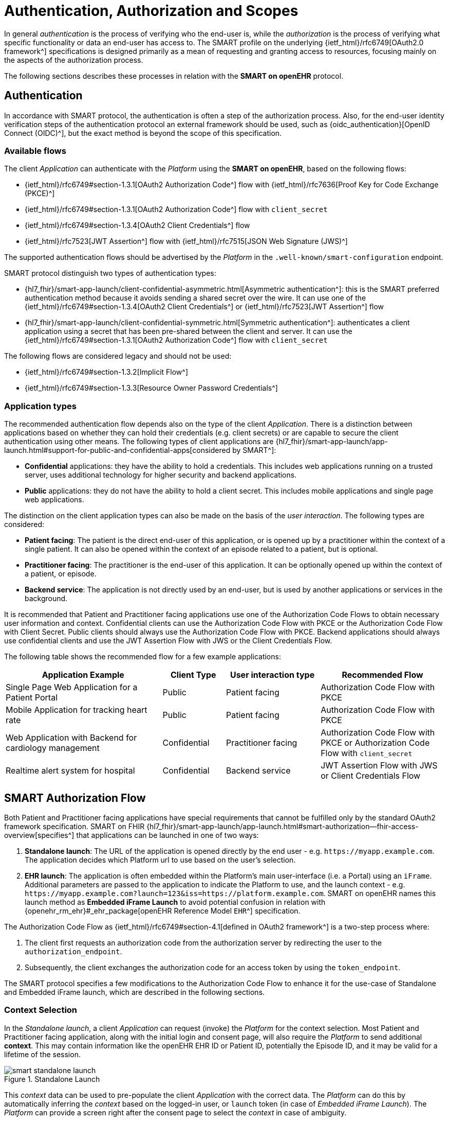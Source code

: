 = Authentication, Authorization and Scopes

In general _authentication_ is the process of verifying who the end-user is, while the _authorization_ is the process of verifying what specific functionality or data an end-user has access to.
The SMART profile on the underlying {ietf_html}/rfc6749[OAuth2.0 framework^] specifications is designed primarily as a mean of requesting and granting access to resources, focusing mainly on the aspects of the authorization process.

The following sections describes these processes in relation with the *SMART on openEHR* protocol.

== Authentication

In accordance with SMART protocol, the authentication is often a step of the authorization process. Also, for the end-user identity verification steps of the authentication protocol an external framework should be used, such as {oidc_authentication}[OpenID Connect (OIDC)^], but the exact method is beyond the scope of this specification.

=== Available flows

The client _Application_ can authenticate with the _Platform_ using the *SMART on openEHR*, based on the following flows:

- {ietf_html}/rfc6749#section-1.3.1[OAuth2 Authorization Code^] flow with {ietf_html}/rfc7636[Proof Key for Code Exchange (PKCE)^]
- {ietf_html}/rfc6749#section-1.3.1[OAuth2 Authorization Code^] flow with `client_secret`
- {ietf_html}/rfc6749#section-1.3.4[OAuth2 Client Credentials^] flow
- {ietf_html}/rfc7523[JWT Assertion^] flow with {ietf_html}/rfc7515[JSON Web Signature (JWS)^]

The supported authentication flows should be advertised by the _Platform_ in the `.well-known/smart-configuration` endpoint.

SMART protocol distinguish two types of authentication types:

* {hl7_fhir}/smart-app-launch/client-confidential-asymmetric.html[Asymmetric authentication^]:
this is the SMART preferred authentication method because it avoids sending a shared secret over the wire. It can use one of the {ietf_html}/rfc6749#section-1.3.4[OAuth2 Client Credentials^] or {ietf_html}/rfc7523[JWT Assertion^] flow

* {hl7_fhir}/smart-app-launch/client-confidential-symmetric.html[Symmetric authentication^]:
authenticates a client application using a secret that has been pre-shared between the client and server. It can use the {ietf_html}/rfc6749#section-1.3.1[OAuth2 Authorization Code^] flow with `client_secret`

The following flows are considered legacy and should not be used:

- {ietf_html}/rfc6749#section-1.3.2[Implicit Flow^]
- {ietf_html}/rfc6749#section-1.3.3[Resource Owner Password Credentials^]

=== Application types

The recommended authentication flow depends also on the type of the client _Application_. There is a distinction between applications based on whether they can hold their credentials (e.g. client secrets) or are capable to secure the client authentication using other means. The following types of client applications are {hl7_fhir}/smart-app-launch/app-launch.html#support-for-public-and-confidential-apps[considered by SMART^]:

- **Confidential** applications: they have the ability to hold a credentials. This includes web applications running on a trusted server, uses additional technology for higher security and backend applications.
- **Public** applications: they do not have the ability to hold a client secret. This includes mobile applications and single page web applications.

The distinction on the client application types can also be made on the basis of the _user interaction_. The following types are considered:

- **Patient facing**: The patient is the direct end-user of this application, or is opened up by a practitioner within the context of a single patient. It can also be opened within the context of an episode related to a patient, but is optional.
- **Practitioner facing**: The practitioner is the end-user of this application. It can be optionally opened up within the context of a patient, or episode.
- **Backend service**: The application is not directly used by an end-user, but is used by another applications or services in the background.

It is recommended that Patient and Practitioner facing applications use one of the Authorization Code Flows to obtain necessary user information and context. Confidential clients can use the Authorization Code Flow with PKCE or the Authorization Code Flow with Client Secret. Public clients should always use the Authorization Code Flow with PKCE. Backend applications should always use confidential clients and use the JWT Assertion Flow with JWS or the Client Credentials Flow.

The following table shows the recommended flow for a few example applications:

[width="100%",cols="5,2,3,4",options="header"]
|=======================================================================
| Application Example | Client Type | User interaction type | Recommended Flow
| Single Page Web Application for a Patient Portal | Public | Patient facing | Authorization Code Flow with PKCE
| Mobile Application for tracking heart rate | Public | Patient facing | Authorization Code Flow with PKCE
| Web Application with Backend for cardiology management | Confidential | Practitioner facing | Authorization Code Flow with PKCE or Authorization Code Flow with `client_secret`
| Realtime alert system for hospital | Confidential | Backend service | JWT Assertion Flow with JWS or Client Credentials Flow
|=======================================================================

== SMART Authorization Flow

Both Patient and Practitioner facing applications have special requirements that cannot be fulfilled only by the standard OAuth2 framework specification. SMART on FHIR {hl7_fhir}/smart-app-launch/app-launch.html#smart-authorization--fhir-access-overview[specifies^] that applications can be launched in one of two ways:

1. *Standalone launch*: The URL of the application is opened directly by the end user - e.g. `\https://myapp.example.com`. The application decides which Platform url to use based on the user's selection.
2. *EHR launch*: The application is often embedded within the Platform's main user-interface (i.e. a Portal) using an `iFrame`. Additional parameters are passed to the application to indicate the Platform to use, and the launch context - e.g. `\https://myapp.example.com?launch=123&iss=https://platform.example.com`. SMART on openEHR names this launch method as *Embedded iFrame Launch* to avoid potential confusion in relation with {openehr_rm_ehr}#_ehr_package[openEHR Reference Model `EHR`^] specification.

The Authorization Code Flow as {ietf_html}/rfc6749#section-4.1[defined in OAuth2 framework^] is a two-step process where:

1. The client first requests an authorization code from the authorization server by redirecting the user to the `authorization_endpoint`.
2. Subsequently, the client exchanges the authorization code for an access token by using the `token_endpoint`.

The SMART protocol specifies a few modifications to the Authorization Code Flow to enhance it for the use-case of Standalone and Embedded iFrame launch, which are described in the following sections.

=== Context Selection

In the _Standalone launch_, a client _Application_ can request (invoke) the _Platform_ for the context selection. Most Patient and Practitioner facing application, along with the initial login and consent page, will also require the _Platform_ to send additional *context*. This may contain information like the openEHR EHR ID or Patient ID, potentially the Episode ID, and it may be valid for a lifetime of the session.

[.text-center]
.Standalone Launch
image::{diagrams_uri}/smart_standalone_launch.svg[id=smart_standalone_launch, align="center"]

This _context_ data can be used to pre-populate the client _Application_ with the correct data.
The _Platform_ can do this by automatically inferring the _context_ based on the logged-in user, or `launch` token (in case of _Embedded iFrame Launch_). The _Platform_ can provide a screen right after the consent page to select the _context_ in case of ambiguity.

The _Application_ can request the _Platform_ for openEHR related context selection by passing the following special *scopes* in the authorization request:

[width="100%",cols="2,3",options="header"]
|=======================================================================
| Scope | Meaning
| `launch/patient` | When launching outside the EHR, ask for the openEHR EHR instance to be selected.
|=======================================================================

The context data populated by the _Platform_ is returned in the token response along with the `id_token` and `access_token`. The following additional parameters are added to the token response:

[width="100%",cols="2,3",options="header"]
|=======================================================================
| Parameter | Meaning
| ehrId | The UUID of the openEHR EHR instance associated with the (FHIR) Patient resource in the launch.
|=======================================================================

The application can make use of these parameters to render the correct information to the end-user.

[NOTE]
====
The {hl7_fhir}/smart-app-launch/scopes-and-launch-context.html[launch scopes^] and token attributes from SMART on FHIR can also be combined here for backward compatibility, but they are not covered by this specification.
====

=== Embedded iFrame Launch

Most Practitioner facing, as well as some Patient facing applications will have to be embedded within the end-user's web based front-end by using an `iFrame`. The _Platform_ can automatically select the correct _context_ for the client _Application_ by passing the `launch` parameter to the application's url. The _Platform_ should also provide the `iss` parameter to indicate the Platform endpoint for the application to use.

[.text-center]
.Embedded iFrame Launch
image::{diagrams_uri}/smart_embedded_iframe_launch.svg[id=smart_embedded_iframe_launch, align="center"]

The application will be launched on a URL like: `\https://myapp.example.com?launch=123&iss=https://platform.example.com`.

The application can then use the `iss` parameter to obtain the _Platform_ configuration from the `.well-known/smart-configuration` endpoint. It then uses the `authorization_endpoint` to start the Authorization Code Flow. The `launch` parameter is passed along to the authorization request.

The following *scope* is also mandatory while passing the `launch` parameter:

[width="100%",cols="1,2",options="header"]
|=======================================================================
| Scope | Meaning
| `launch` | Permission to obtain launch context when app is launched from an EHR using launch parameter. This should be accompanied by an additional `launch` parameter in the authorization request.
|=======================================================================

It is recommended that the `launch` token be a base64 encoded JSON object, containing the _context_ attributes like the `ehrId`, along with other attributes for internal purposes. The client _Application_ can use this information to pre-populate itself without initiating an authorization request if it is already authenticated. This will enable a seamless experience for the user when switching between patients while using the application within an `iFrame`. This capability can be advertised by adding the `launch-base64-json` to the `capabilities` parameter of the `/.well-known/smart-configuration` response.


== Scopes for openEHR REST API

The _Application_ can request access to the _Platform_ resources using the {ietf_html}/rfc6749#section-3.3[OAuth2.0 scopes^]. {hl7_fhir}/smart-app-launch/scopes-and-launch-context.html[SMART defines^] the scope syntax as follows:

`<compartment>/<resource>.<permission>`

The scopes are based on 3 different _compartments_:

- `patient/*`: These scopes are used when the EHR ID is present in the context. Only access to resources in the compartment of the EHR ID is allowed.
- `user/*`: These scopes are used when the user is identified by the Platform. It is usually a practitioner or an administrator. Only access to resources that the user would usually have access to is allowed.
- `system/*`: These scopes are used when the user is not available and the application is a backend confidential application. These scopes are obtained in advance while registering the application and provides (unrestricted) access to resources in the Platform.

For the {openehr_its_rest_releases}[openEHR REST APIs] the following _resource expressions_ are supported:

- `template-<templateId>`: Templates which match the <templateId> expression.
- `composition-<templateId>`: Compositions of the templates which match the <templateId> expression.
- `aql-<queryName>`: AQL Queries that match the <queryName> expression. If the <queryName> is `*`, then all queries as well as ad-hoc queries are allowed.

The `<templateId>` in the above definition follows the blob pattern matching delimited by a `.` period. For example:

- `MyHospital.Template.v0` - Matches only `MyHospital.Template.v0`
- `*.Template.v0` - Matches `MyHospital.Template.v0` and `OtherHospital.Template.v0`
- `MyHospital.**` - Matches `MyHospital.Template.v0`, `MyHospital.Template.v2` and `MyHospital.OtherTemplate.v0`
- `*` - Matches all templates in the system

The `<queryName>` in the above definition follows the blob pattern matching delimited by `.` a period. For example:

- `org.openehr::compositions` - Matches only `org.openehr::compositions`
- `org.openehr::*` - Matches `org.openehr::compositions` and `org.openehr::bloodpressure`
- `org.openehr::**` - Matches `org.openehr::compositions`, `org.openehr::bloodpressure`, `org.openehr::bloodpressure.v1`
- `*` - Matches all queries and ad-hoc queries

The following _permission_ expressions are supported:

- `c`: The ability to create a resource.
- `r`: The ability to read a resource.
- `u`: The ability to update a resource.
- `d`: The ability to delete a resource.
- `s`: The ability to search a resource. In case of `aql-<queryName>` scope, this means the ability to execute the query.

The following table is a maximal representation of the scopes made possible in different _compartment_, _resource_ and _permission_ combinations:

[width="100%",cols="1,2",options="header"]
|=======================================================================
| Scope | Meaning
|`patient/composition-<templateId>.crud` | Permission to create, read, update and delete compositions of `<templateId>` that are within the EHR of the patient in context.
|`user/composition-<templateId>.crud` | Permission to create, read, update and delete compositions of `<templateId>` that are within the EHRs the logged-in user has access to.
|`system/composition-<templateId>.crud` | Permission to create, read, update and delete compositions of `<templateId>` of all EHRs in the system.
|`patient/template-<templateId>.r` | Permission to read a template with `<templateId>`
|`user/template-<templateId>.crud` | Permission to create and read a template with `<templateId>`
|`system/template-<templateId>.crud` | Permission to create, read, update and delete a template with `<templateId>`
|`patient/aql-<queryName>.rs` | Permission to read and execute AQL with `<queryName>` on EHR ID of the patient in context.
|`user/aql-<queryName>.cruds` | Permission to create, read, update, delete and execute AQL with <queryName> on EHR IDs that the logged-in user has access to. If `<queryName>` is equal to the wildcard `*`, this scope will allow the ad-hoc query endpoint.
|`system/aql-<queryName>.cruds` | Permission to create, read, update, delete and execute AQL with `<queryName>`. If `<queryName>` is equal to the wildcard `*`, this scope will allow the ad-hoc query endpoint.
|=======================================================================
